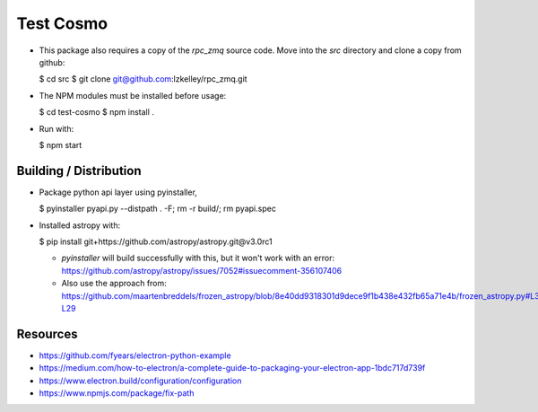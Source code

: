 Test Cosmo
==========

-   This package also requires a copy of the `rpc_zmq` source code.  Move into the `src` directory and clone a copy from github:

    $ cd src  
    $ git clone git@github.com:lzkelley/rpc_zmq.git

-   The NPM modules must be installed before usage:

    $ cd test-cosmo
    $ npm install .

-   Run with:

    $ npm start


Building / Distribution
-----------------------
-   Package python api layer using pyinstaller,

    $ pyinstaller pyapi.py --distpath . -F; rm -r build/; rm pyapi.spec

-   Installed astropy with:

    $ pip install git+https://github.com/astropy/astropy.git@v3.0rc1
    
    -   `pyinstaller` will build successfully with this, but it won't work with an error: https://github.com/astropy/astropy/issues/7052#issuecomment-356107406
    
    -   Also use the approach from: https://github.com/maartenbreddels/frozen_astropy/blob/8e40dd9318301d9dece9f1b438e432fb65a71e4b/frozen_astropy.py#L3-L29

Resources
---------
-   https://github.com/fyears/electron-python-example
-   https://medium.com/how-to-electron/a-complete-guide-to-packaging-your-electron-app-1bdc717d739f
-   https://www.electron.build/configuration/configuration
-   https://www.npmjs.com/package/fix-path
